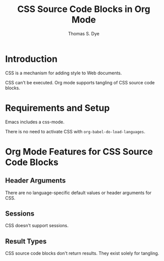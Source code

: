 # Created 2021-06-15 Tue 18:20
#+OPTIONS: H:3 num:nil toc:2 \n:nil ::t |:t ^:{} -:t f:t *:t tex:t d:(HIDE) tags:not-in-toc
#+TITLE: CSS Source Code Blocks in Org Mode
#+AUTHOR: Thomas S. Dye
#+startup: align fold nodlcheck hidestars oddeven lognotestate hideblocks
#+seq_todo: TODO(t) INPROGRESS(i) WAITING(w@) | DONE(d) CANCELED(c@)
#+tags: Write(w) Update(u) Fix(f) Check(c) noexport(n)
#+language: en
#+html_link_up: index.html
#+html_link_home: https://orgmode.org/worg/
#+exclude_tags: noexport

* Introduction
CSS is a mechanism for adding style to Web documents.

CSS can't be executed.  Org mode supports tangling of CSS source code blocks.
* Requirements and Setup

Emacs includes a css-mode.

There is no need to activate CSS with =org-babel-do-load-languages=.

* Org Mode Features for CSS Source Code Blocks
** Header Arguments
There are no language-specific default values or header arguments for CSS.
** Sessions
CSS doesn't support sessions.

** Result Types
CSS source code blocks don't return results.  They exist solely for
tangling. 
